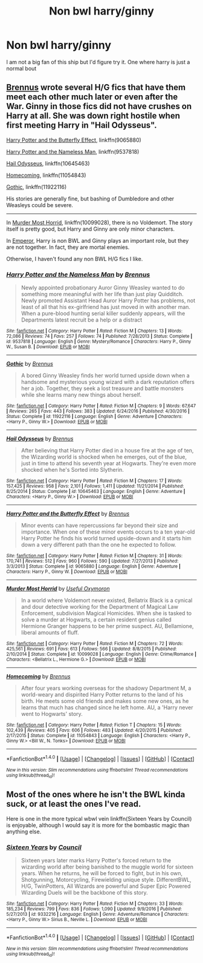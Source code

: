 #+TITLE: Non bwl harry/ginny

* Non bwl harry/ginny
:PROPERTIES:
:Score: 7
:DateUnix: 1487554791.0
:DateShort: 2017-Feb-20
:FlairText: Request
:END:
I am not a big fan of this ship but I'd figure try it. One where harry is just a normal bout


** [[https://www.fanfiction.net/u/4577618/Brennus][Brennus]] wrote several H/G fics that have them meet each other much later or even after the War. Ginny in those fics did not have crushes on Harry at all. She was down right hostile when first meeting Harry in "Hail Odysseus".

[[https://www.fanfiction.net/s/9065880/1/Harry-Potter-and-the-Butterfly-Effect][Harry Potter and the Butterfly Effect]], linkffn(9065880)

[[https://www.fanfiction.net/s/9537818/1/Harry-Potter-and-the-Nameless-Man][Harry Potter and the Nameless Man]], linkffn(9537818)

[[https://www.fanfiction.net/s/10645463/1/Hail-Odysseus][Hail Odysseus]], linkffn(10645463)

[[https://www.fanfiction.net/s/11054843/1/Homecoming][Homecoming]], linkffn(11054843)

[[https://www.fanfiction.net/s/11922116/1/Gothic][Gothic]], linkffn(11922116)

His stories are generally fine, but bashing of Dumbledore and other Weasleys could be severe.

--------------

In [[https://www.fanfiction.net/s/10099028/1/Murder-Most-Horrid][Murder Most Horrid]], linkffn(10099028), there is no Voldemort. The story itself is pretty good, but Harry and Ginny are only minor characters.

In [[https://www.fanfiction.net/s/5904185/1/Emperor][Emperor]], Harry is non BWL and Ginny plays an important role, but they are not together. In fact, they are mortal enemies.

Otherwise, I haven't found any non BWL H/G fics I like.
:PROPERTIES:
:Author: InquisitorCOC
:Score: 4
:DateUnix: 1487565777.0
:DateShort: 2017-Feb-20
:END:

*** [[http://www.fanfiction.net/s/9537818/1/][*/Harry Potter and the Nameless Man/*]] by [[https://www.fanfiction.net/u/4577618/Brennus][/Brennus/]]

#+begin_quote
  Newly appointed probationary Auror Ginny Weasley wanted to do something more meaningful with her life than just play Quidditch. Newly promoted Assistant Head Auror Harry Potter has problems, not least of all that his ex-girlfriend has just moved in with another man. When a pure-blood hunting serial killer suddenly appears, will the Departments latest recruit be a help or a distract
#+end_quote

^{/Site/: [[http://www.fanfiction.net/][fanfiction.net]] *|* /Category/: Harry Potter *|* /Rated/: Fiction M *|* /Chapters/: 13 *|* /Words/: 72,086 *|* /Reviews/: 74 *|* /Favs/: 257 *|* /Follows/: 74 *|* /Published/: 7/28/2013 *|* /Status/: Complete *|* /id/: 9537818 *|* /Language/: English *|* /Genre/: Mystery/Romance *|* /Characters/: Harry P., Ginny W., Susan B. *|* /Download/: [[http://www.ff2ebook.com/old/ffn-bot/index.php?id=9537818&source=ff&filetype=epub][EPUB]] or [[http://www.ff2ebook.com/old/ffn-bot/index.php?id=9537818&source=ff&filetype=mobi][MOBI]]}

--------------

[[http://www.fanfiction.net/s/11922116/1/][*/Gothic/*]] by [[https://www.fanfiction.net/u/4577618/Brennus][/Brennus/]]

#+begin_quote
  A bored Ginny Weasley finds her world turned upside down when a handsome and mysterious young wizard with a dark reputation offers her a job. Together, they seek a lost treasure and battle monsters while she learns many new things about herself.
#+end_quote

^{/Site/: [[http://www.fanfiction.net/][fanfiction.net]] *|* /Category/: Harry Potter *|* /Rated/: Fiction M *|* /Chapters/: 9 *|* /Words/: 67,647 *|* /Reviews/: 265 *|* /Favs/: 443 *|* /Follows/: 383 *|* /Updated/: 6/24/2016 *|* /Published/: 4/30/2016 *|* /Status/: Complete *|* /id/: 11922116 *|* /Language/: English *|* /Genre/: Adventure *|* /Characters/: <Harry P., Ginny W.> *|* /Download/: [[http://www.ff2ebook.com/old/ffn-bot/index.php?id=11922116&source=ff&filetype=epub][EPUB]] or [[http://www.ff2ebook.com/old/ffn-bot/index.php?id=11922116&source=ff&filetype=mobi][MOBI]]}

--------------

[[http://www.fanfiction.net/s/10645463/1/][*/Hail Odysseus/*]] by [[https://www.fanfiction.net/u/4577618/Brennus][/Brennus/]]

#+begin_quote
  After believing that Harry Potter died in a house fire at the age of ten, the Wizarding world is shocked when he emerges, out of the blue, just in time to attend his seventh year at Hogwarts. They're even more shocked when he's Sorted into Slytherin.
#+end_quote

^{/Site/: [[http://www.fanfiction.net/][fanfiction.net]] *|* /Category/: Harry Potter *|* /Rated/: Fiction M *|* /Chapters/: 17 *|* /Words/: 157,425 *|* /Reviews/: 958 *|* /Favs/: 2,101 *|* /Follows/: 1,411 *|* /Updated/: 11/21/2014 *|* /Published/: 8/25/2014 *|* /Status/: Complete *|* /id/: 10645463 *|* /Language/: English *|* /Genre/: Adventure *|* /Characters/: <Harry P., Ginny W.> *|* /Download/: [[http://www.ff2ebook.com/old/ffn-bot/index.php?id=10645463&source=ff&filetype=epub][EPUB]] or [[http://www.ff2ebook.com/old/ffn-bot/index.php?id=10645463&source=ff&filetype=mobi][MOBI]]}

--------------

[[http://www.fanfiction.net/s/9065880/1/][*/Harry Potter and the Butterfly Effect/*]] by [[https://www.fanfiction.net/u/4577618/Brennus][/Brennus/]]

#+begin_quote
  Minor events can have repercussions far beyond their size and importance. When one of these minor events occurs to a ten year-old Harry Potter he finds his world turned upside-down and it starts him down a very different path than the one he expected to follow.
#+end_quote

^{/Site/: [[http://www.fanfiction.net/][fanfiction.net]] *|* /Category/: Harry Potter *|* /Rated/: Fiction M *|* /Chapters/: 31 *|* /Words/: 170,741 *|* /Reviews/: 512 *|* /Favs/: 960 *|* /Follows/: 590 *|* /Updated/: 7/27/2013 *|* /Published/: 3/3/2013 *|* /Status/: Complete *|* /id/: 9065880 *|* /Language/: English *|* /Genre/: Adventure *|* /Characters/: Harry P., Ginny W. *|* /Download/: [[http://www.ff2ebook.com/old/ffn-bot/index.php?id=9065880&source=ff&filetype=epub][EPUB]] or [[http://www.ff2ebook.com/old/ffn-bot/index.php?id=9065880&source=ff&filetype=mobi][MOBI]]}

--------------

[[http://www.fanfiction.net/s/10099028/1/][*/Murder Most Horrid/*]] by [[https://www.fanfiction.net/u/1285752/Useful-Oxymoron][/Useful Oxymoron/]]

#+begin_quote
  In a world where Voldemort never existed, Bellatrix Black is a cynical and dour detective working for the Department of Magical Law Enforcement, subdivision Magical Homicides. When she is tasked to solve a murder at Hogwarts, a certain resident genius called Hermione Granger happens to be her prime suspect. AU, Bellamione, liberal amounts of fluff.
#+end_quote

^{/Site/: [[http://www.fanfiction.net/][fanfiction.net]] *|* /Category/: Harry Potter *|* /Rated/: Fiction M *|* /Chapters/: 72 *|* /Words/: 425,561 *|* /Reviews/: 691 *|* /Favs/: 613 *|* /Follows/: 566 *|* /Updated/: 8/8/2015 *|* /Published/: 2/10/2014 *|* /Status/: Complete *|* /id/: 10099028 *|* /Language/: English *|* /Genre/: Crime/Romance *|* /Characters/: <Bellatrix L., Hermione G.> *|* /Download/: [[http://www.ff2ebook.com/old/ffn-bot/index.php?id=10099028&source=ff&filetype=epub][EPUB]] or [[http://www.ff2ebook.com/old/ffn-bot/index.php?id=10099028&source=ff&filetype=mobi][MOBI]]}

--------------

[[http://www.fanfiction.net/s/11054843/1/][*/Homecoming/*]] by [[https://www.fanfiction.net/u/4577618/Brennus][/Brennus/]]

#+begin_quote
  After four years working overseas for the shadowy Department M, a world-weary and dispirited Harry Potter returns to the land of his birth. He meets some old friends and makes some new ones, as he learns that much has changed since he left home. AU, a 'Harry never went to Hogwarts' story.
#+end_quote

^{/Site/: [[http://www.fanfiction.net/][fanfiction.net]] *|* /Category/: Harry Potter *|* /Rated/: Fiction T *|* /Chapters/: 15 *|* /Words/: 102,439 *|* /Reviews/: 405 *|* /Favs/: 606 *|* /Follows/: 483 *|* /Updated/: 4/20/2015 *|* /Published/: 2/17/2015 *|* /Status/: Complete *|* /id/: 11054843 *|* /Language/: English *|* /Characters/: <Harry P., Ginny W.> <Bill W., N. Tonks> *|* /Download/: [[http://www.ff2ebook.com/old/ffn-bot/index.php?id=11054843&source=ff&filetype=epub][EPUB]] or [[http://www.ff2ebook.com/old/ffn-bot/index.php?id=11054843&source=ff&filetype=mobi][MOBI]]}

--------------

*FanfictionBot*^{1.4.0} *|* [[[https://github.com/tusing/reddit-ffn-bot/wiki/Usage][Usage]]] | [[[https://github.com/tusing/reddit-ffn-bot/wiki/Changelog][Changelog]]] | [[[https://github.com/tusing/reddit-ffn-bot/issues/][Issues]]] | [[[https://github.com/tusing/reddit-ffn-bot/][GitHub]]] | [[[https://www.reddit.com/message/compose?to=tusing][Contact]]]

^{/New in this version: Slim recommendations using/ ffnbot!slim! /Thread recommendations using/ linksub(thread_id)!}
:PROPERTIES:
:Author: FanfictionBot
:Score: 1
:DateUnix: 1487565796.0
:DateShort: 2017-Feb-20
:END:


** Most of the ones where he isn't the BWL kinda suck, or at least the ones I've read.

Here is one in the more typical wbwl vein linkffn(Sixteen Years by Council) is enjoyable, although I would say it is more for the bombastic magic than anything else.
:PROPERTIES:
:Author: BobVosh
:Score: 1
:DateUnix: 1487570309.0
:DateShort: 2017-Feb-20
:END:

*** [[http://www.fanfiction.net/s/9332216/1/][*/Sixteen Years/*]] by [[https://www.fanfiction.net/u/4303858/Council][/Council/]]

#+begin_quote
  Sixteen years later marks Harry Potter's forced return to the wizarding world after being banished to the muggle world for sixteen years. When he returns, he will be forced to fight, but in his own, Shotgunning, Motorcycling, Firewielding unique style. DifferentBWL, H/G, TwinPotters, All Wizards are powerful and Super Epic Powered Wizarding Duels will be the backbone of this story.
#+end_quote

^{/Site/: [[http://www.fanfiction.net/][fanfiction.net]] *|* /Category/: Harry Potter *|* /Rated/: Fiction M *|* /Chapters/: 33 *|* /Words/: 185,234 *|* /Reviews/: 799 *|* /Favs/: 836 *|* /Follows/: 1,090 *|* /Updated/: 9/9/2016 *|* /Published/: 5/27/2013 *|* /id/: 9332216 *|* /Language/: English *|* /Genre/: Adventure/Romance *|* /Characters/: <Harry P., Ginny W.> Sirius B., Neville L. *|* /Download/: [[http://www.ff2ebook.com/old/ffn-bot/index.php?id=9332216&source=ff&filetype=epub][EPUB]] or [[http://www.ff2ebook.com/old/ffn-bot/index.php?id=9332216&source=ff&filetype=mobi][MOBI]]}

--------------

*FanfictionBot*^{1.4.0} *|* [[[https://github.com/tusing/reddit-ffn-bot/wiki/Usage][Usage]]] | [[[https://github.com/tusing/reddit-ffn-bot/wiki/Changelog][Changelog]]] | [[[https://github.com/tusing/reddit-ffn-bot/issues/][Issues]]] | [[[https://github.com/tusing/reddit-ffn-bot/][GitHub]]] | [[[https://www.reddit.com/message/compose?to=tusing][Contact]]]

^{/New in this version: Slim recommendations using/ ffnbot!slim! /Thread recommendations using/ linksub(thread_id)!}
:PROPERTIES:
:Author: FanfictionBot
:Score: 1
:DateUnix: 1487570358.0
:DateShort: 2017-Feb-20
:END:
